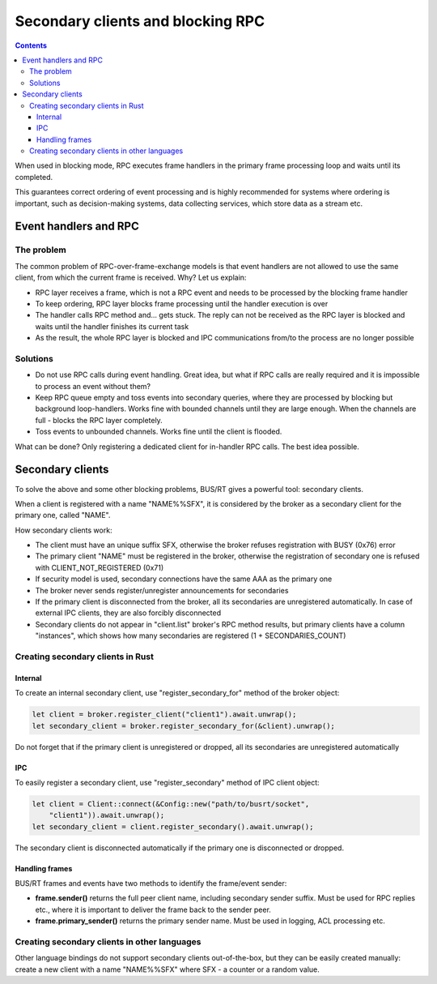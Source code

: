 Secondary clients and blocking RPC
**********************************

.. contents::

When used in blocking mode, RPC executes frame handlers in the primary frame
processing loop and waits until its completed.

This guarantees correct ordering of event processing and is highly recommended
for systems where ordering is important, such as decision-making systems, data
collecting services, which store data as a stream etc.

Event handlers and RPC
======================

The problem
-----------

The common problem of RPC-over-frame-exchange models is that event handlers are
not allowed to use the same client, from which the current frame is received.
Why? Let us explain:

* RPC layer receives a frame, which is not a RPC event and needs to be
  processed by the blocking frame handler

* To keep ordering, RPC layer blocks frame processing until the handler
  execution is over

* The handler calls RPC method and... gets stuck. The reply can not be received
  as the RPC layer is blocked and waits until the handler finishes its current
  task

* As the result, the whole RPC layer is blocked and IPC communications from/to
  the process are no longer possible

Solutions
---------

* Do not use RPC calls during event handling. Great idea, but what if RPC calls
  are really required and it is impossible to process an event without them?

* Keep RPC queue empty and toss events into secondary queries, where they are
  processed by blocking but background loop-handlers. Works fine with bounded
  channels until they are large enough. When the channels are full - blocks the
  RPC layer completely.

* Toss events to unbounded channels. Works fine until the client is flooded.

What can be done? Only registering a dedicated client for in-handler RPC calls.
The best idea possible.

Secondary clients
=================

To solve the above and some other blocking problems, BUS/RT gives a powerful
tool: secondary clients.

When a client is registered with a name "NAME%%SFX", it is considered by the
broker as a secondary client for the primary one, called "NAME".

How secondary clients work:

* The client must have an unique suffix SFX, otherwise the broker refuses
  registration with BUSY (0x76) error

* The primary client "NAME" must be registered in the broker, otherwise the
  registration of secondary one is refused with CLIENT_NOT_REGISTERED (0x71)

* If security model is used, secondary connections have the same AAA as the
  primary one

* The broker never sends register/unregister announcements for secondaries

* If the primary client is disconnected from the broker, all its secondaries
  are unregistered automatically. In case of external IPC clients, they are
  also forcibly disconnected

* Secondary clients do not appear in "client.list" broker's RPC method results,
  but primary clients have a column "instances", which shows how many
  secondaries are registered (1 + SECONDARIES_COUNT)

Creating secondary clients in Rust
----------------------------------

Internal
~~~~~~~~

To create an internal secondary client, use "register_secondary_for" method of
the broker object:

.. code:: rust

    let client = broker.register_client("client1").await.unwrap();
    let secondary_client = broker.register_secondary_for(&client).unwrap();

Do not forget that if the primary client is unregistered or dropped, all its
secondaries are unregistered automatically

IPC
~~~

To easily register a secondary client, use "register_secondary" method of IPC
client object:

.. code::

    let client = Client::connect(&Config::new("path/to/busrt/socket",
        "client1")).await.unwrap();
    let secondary_client = client.register_secondary().await.unwrap();

The secondary client is disconnected automatically if the primary one is
disconnected or dropped.

Handling frames
~~~~~~~~~~~~~~~

BUS/RT frames and events have two methods to identify the frame/event sender:

* **frame.sender()** returns the full peer client name, including secondary
  sender suffix. Must be used for RPC replies etc., where it is important to
  deliver the frame back to the sender peer.

* **frame.primary_sender()** returns the primary sender name. Must be used in
  logging, ACL processing etc.

Creating secondary clients in other languages
---------------------------------------------

Other language bindings do not support secondary clients out-of-the-box, but
they can be easily created manually: create a new client with a name
"NAME%%SFX" where SFX - a counter or a random value.
